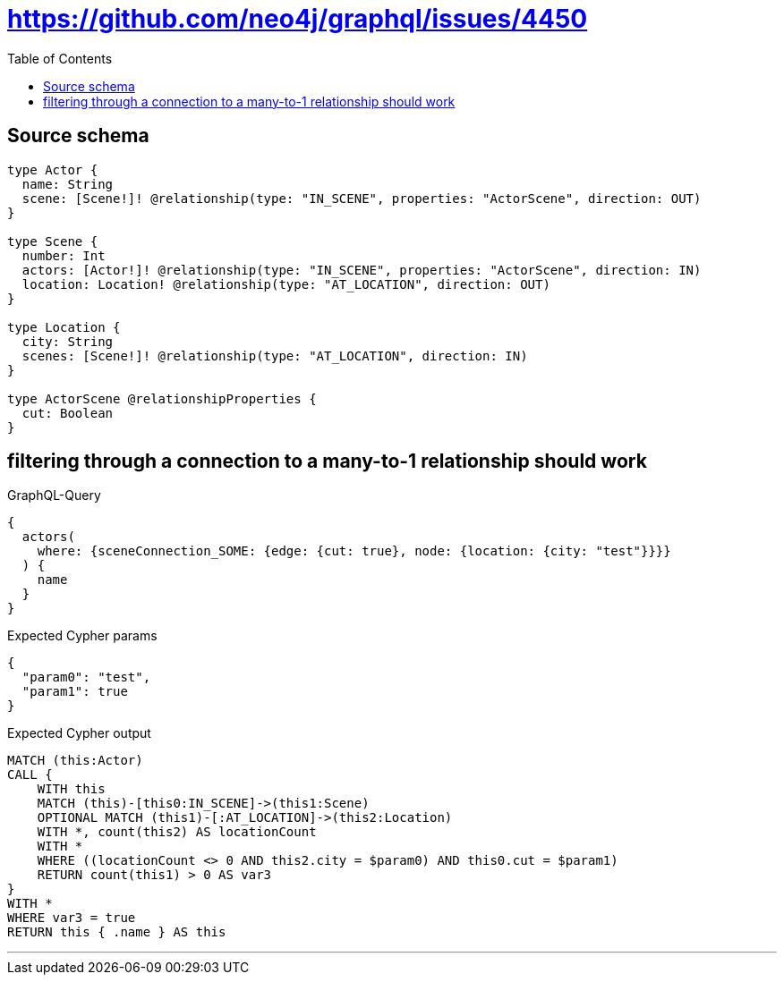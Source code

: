 :toc:

= https://github.com/neo4j/graphql/issues/4450

== Source schema

[source,graphql,schema=true]
----
type Actor {
  name: String
  scene: [Scene!]! @relationship(type: "IN_SCENE", properties: "ActorScene", direction: OUT)
}

type Scene {
  number: Int
  actors: [Actor!]! @relationship(type: "IN_SCENE", properties: "ActorScene", direction: IN)
  location: Location! @relationship(type: "AT_LOCATION", direction: OUT)
}

type Location {
  city: String
  scenes: [Scene!]! @relationship(type: "AT_LOCATION", direction: IN)
}

type ActorScene @relationshipProperties {
  cut: Boolean
}
----
== filtering through a connection to a many-to-1 relationship should work

.GraphQL-Query
[source,graphql]
----
{
  actors(
    where: {sceneConnection_SOME: {edge: {cut: true}, node: {location: {city: "test"}}}}
  ) {
    name
  }
}
----

.Expected Cypher params
[source,json]
----
{
  "param0": "test",
  "param1": true
}
----

.Expected Cypher output
[source,cypher]
----
MATCH (this:Actor)
CALL {
    WITH this
    MATCH (this)-[this0:IN_SCENE]->(this1:Scene)
    OPTIONAL MATCH (this1)-[:AT_LOCATION]->(this2:Location)
    WITH *, count(this2) AS locationCount
    WITH *
    WHERE ((locationCount <> 0 AND this2.city = $param0) AND this0.cut = $param1)
    RETURN count(this1) > 0 AS var3
}
WITH *
WHERE var3 = true
RETURN this { .name } AS this
----

'''

